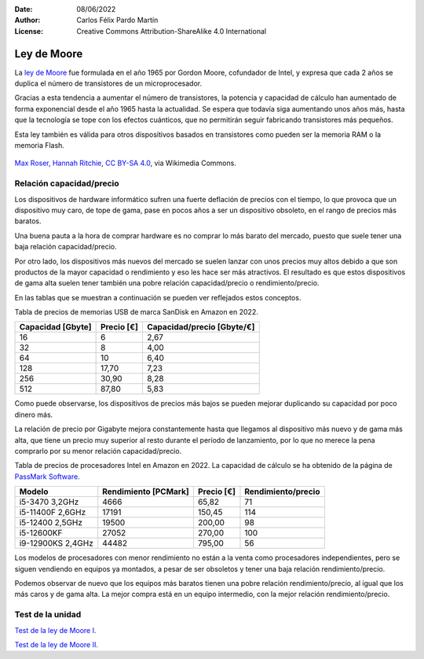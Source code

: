 ﻿:Date: 08/06/2022
:Author: Carlos Félix Pardo Martín
:License: Creative Commons Attribution-ShareAlike 4.0 International


.. informatica-hardware-ley-moore:

Ley de Moore
============

La `ley de Moore <https://es.wikipedia.org/wiki/Ley_de_Moore>`__ fue
formulada en el año 1965 por Gordon Moore, cofundador de Intel,
y expresa que cada 2 años se duplica el número de transistores de un
microprocesador.

Gracias a esta tendencia a aumentar el número de transistores, la
potencia y capacidad de cálculo han aumentado de forma exponencial
desde el año 1965 hasta la actualidad. Se espera que todavía siga
aumentando unos años más, hasta que la tecnología se tope con los
efectos cuánticos, que no permitirán seguir fabricando transistores
más pequeños.

Esta ley también es válida para otros dispositivos basados en
transistores como pueden ser la memoria RAM o la memoria Flash.


.. figure:: informatica/_images/informatica-moore-law.png
   :align: center
   :width: 340px

   `Max Roser, Hannah Ritchie <https://commons.wikimedia.org/wiki/File:Moore%27s_Law_Transistor_Count_1970-2020.png>`__,
   `CC BY-SA 4.0 <https://creativecommons.org/licenses/by-sa/4.0/deed.en>`__,
   via Wikimedia Commons.


Relación capacidad/precio
-------------------------
Los dispositivos de hardware informático sufren una fuerte deflación de
precios con el tiempo, lo que provoca que un dispositivo muy caro, de tope
de gama, pase en pocos años a ser un dispositivo obsoleto, en el rango
de precios más baratos.

Una buena pauta a la hora de comprar hardware es no comprar lo más
barato del mercado, puesto que suele tener una baja relación
capacidad/precio.

Por otro lado, los dispositivos más nuevos del mercado se suelen lanzar
con unos precios muy altos debido a que son productos de la mayor capacidad
o rendimiento y eso les hace ser más atractivos.
El resultado es que estos dispositivos de gama alta suelen tener también
una pobre relación capacidad/precio o rendimiento/precio.

En las tablas que se muestran a continuación se pueden ver reflejados
estos conceptos.

Tabla de precios de memorias USB de marca SanDisk en Amazon en 2022.

.. list-table::
   :widths: auto
   :header-rows: 1

   * - Capacidad [Gbyte]
     - Precio [€]
     - Capacidad/precio [Gbyte/€]
   * - 16
     - 6
     - 2,67
   * - 32
     - 8
     - 4,00
   * - 64
     - 10
     - 6,40
   * - 128
     - 17,70
     - 7,23
   * - 256
     - 30,90
     - 8,28
   * - 512
     - 87,80
     - 5,83

Como puede observarse, los dispositivos de precios más bajos se pueden
mejorar duplicando su capacidad por poco dinero más.

La relación de precio por Gigabyte mejora constantemente hasta que llegamos
al dispositivo más nuevo y de gama más alta, que tiene un precio muy
superior al resto durante el período de lanzamiento, por lo que no merece
la pena comprarlo por su menor relación capacidad/precio.

Tabla de precios de procesadores Intel en Amazon en 2022.
La capacidad de cálculo se ha obtenido de la página
de `PassMark Software <https://www.cpubenchmark.net>`__.

.. list-table::
   :widths: auto
   :header-rows: 1

   * - Modelo
     - Rendimiento [PCMark]
     - Precio [€]
     - Rendimiento/precio
   * - i5-3470 3,2GHz
     - 4666
     - 65,82
     - 71
   * - i5-11400F 2,6GHz
     - 17191
     - 150,45
     - 114
   * - i5-12400 2,5GHz
     - 19500
     - 200,00
     - 98
   * - i5-12600KF
     - 27052
     - 270,00
     - 100
   * - i9-12900KS 2,4GHz
     - 44482
     - 795,00
     - 56

Los modelos de procesadores con menor rendimiento no están a la venta como
procesadores independientes, pero se siguen vendiendo en equipos ya
montados, a pesar de ser obsoletos y tener una baja relación
rendimiento/precio.

Podemos observar de nuevo que los equipos más baratos tienen una pobre
relación rendimiento/precio, al igual que los más caros y de gama alta.
La mejor compra está en un equipo intermedio, con la mejor relación
rendimiento/precio.


Test de la unidad
-----------------

`Test de la ley de Moore I.
<../test/es-hardware-ley-moore-1.html>`__

`Test de la ley de Moore II.
<../test/es-hardware-ley-moore-2.html>`__

